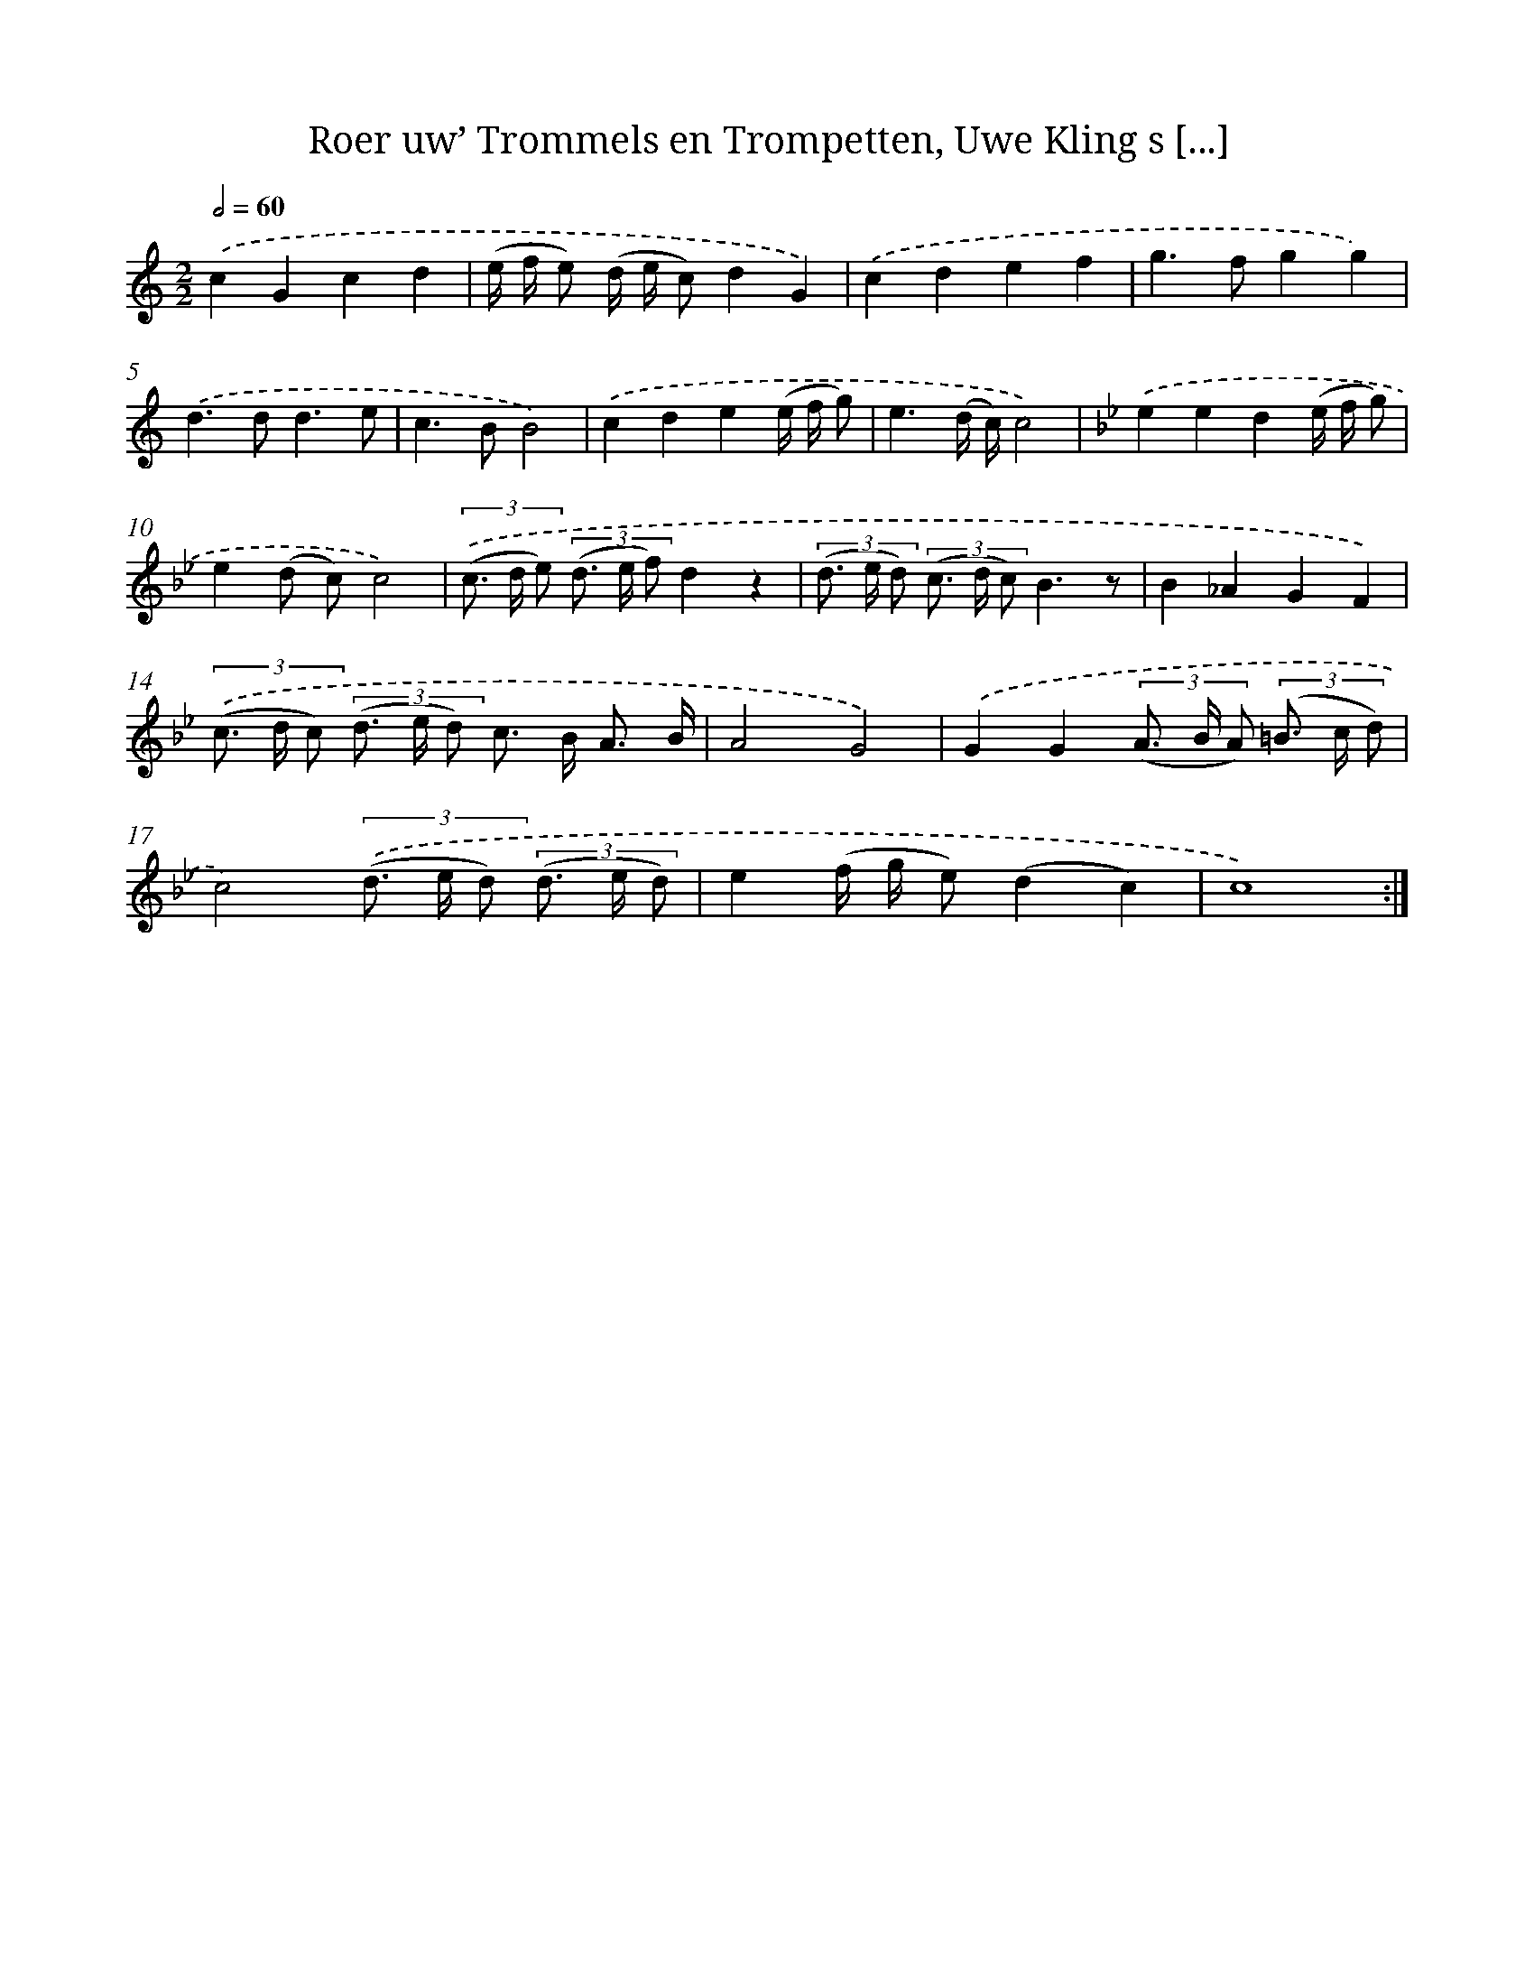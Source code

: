 X: 16182
T: Roer uw’ Trommels en Trompetten, Uwe Kling s [...]
%%abc-version 2.0
%%abcx-abcm2ps-target-version 5.9.1 (29 Sep 2008)
%%abc-creator hum2abc beta
%%abcx-conversion-date 2018/11/01 14:38:01
%%humdrum-veritas 3362214856
%%humdrum-veritas-data 3898359263
%%continueall 1
%%barnumbers 0
L: 1/8
M: 2/2
Q: 1/2=60
K: C clef=treble
.('c2G2c2d2 |
(e/ f/ e) (d/ e/ c)d2G2) |
.('c2d2e2f2 |
g2>f2g2g2) |
.('d2>d2d3e |
c2>B2B4) |
.('c2d2e2(e/ f/ g) |
e3(d/ c/)c4) |
[K:Bb] .('e2e2d2(e/ f/ g) |
e2(d c)c4) |
(3.('(c> d e) (3(d> e f)d2z2 |
(3(d> e d) (3(c> d c)B3z |
B2_A2G2F2) |
(3.('(c> d c) (3(d> e d) c> B A3/ B/ |
A4G4) |
.('G2G2(3(A> B A) (3(=B> c d) |
c4)(3.('(d> e d) (3(d> e d) |
e2(f/ g/ e)(d2c2) |
c8) :|]
